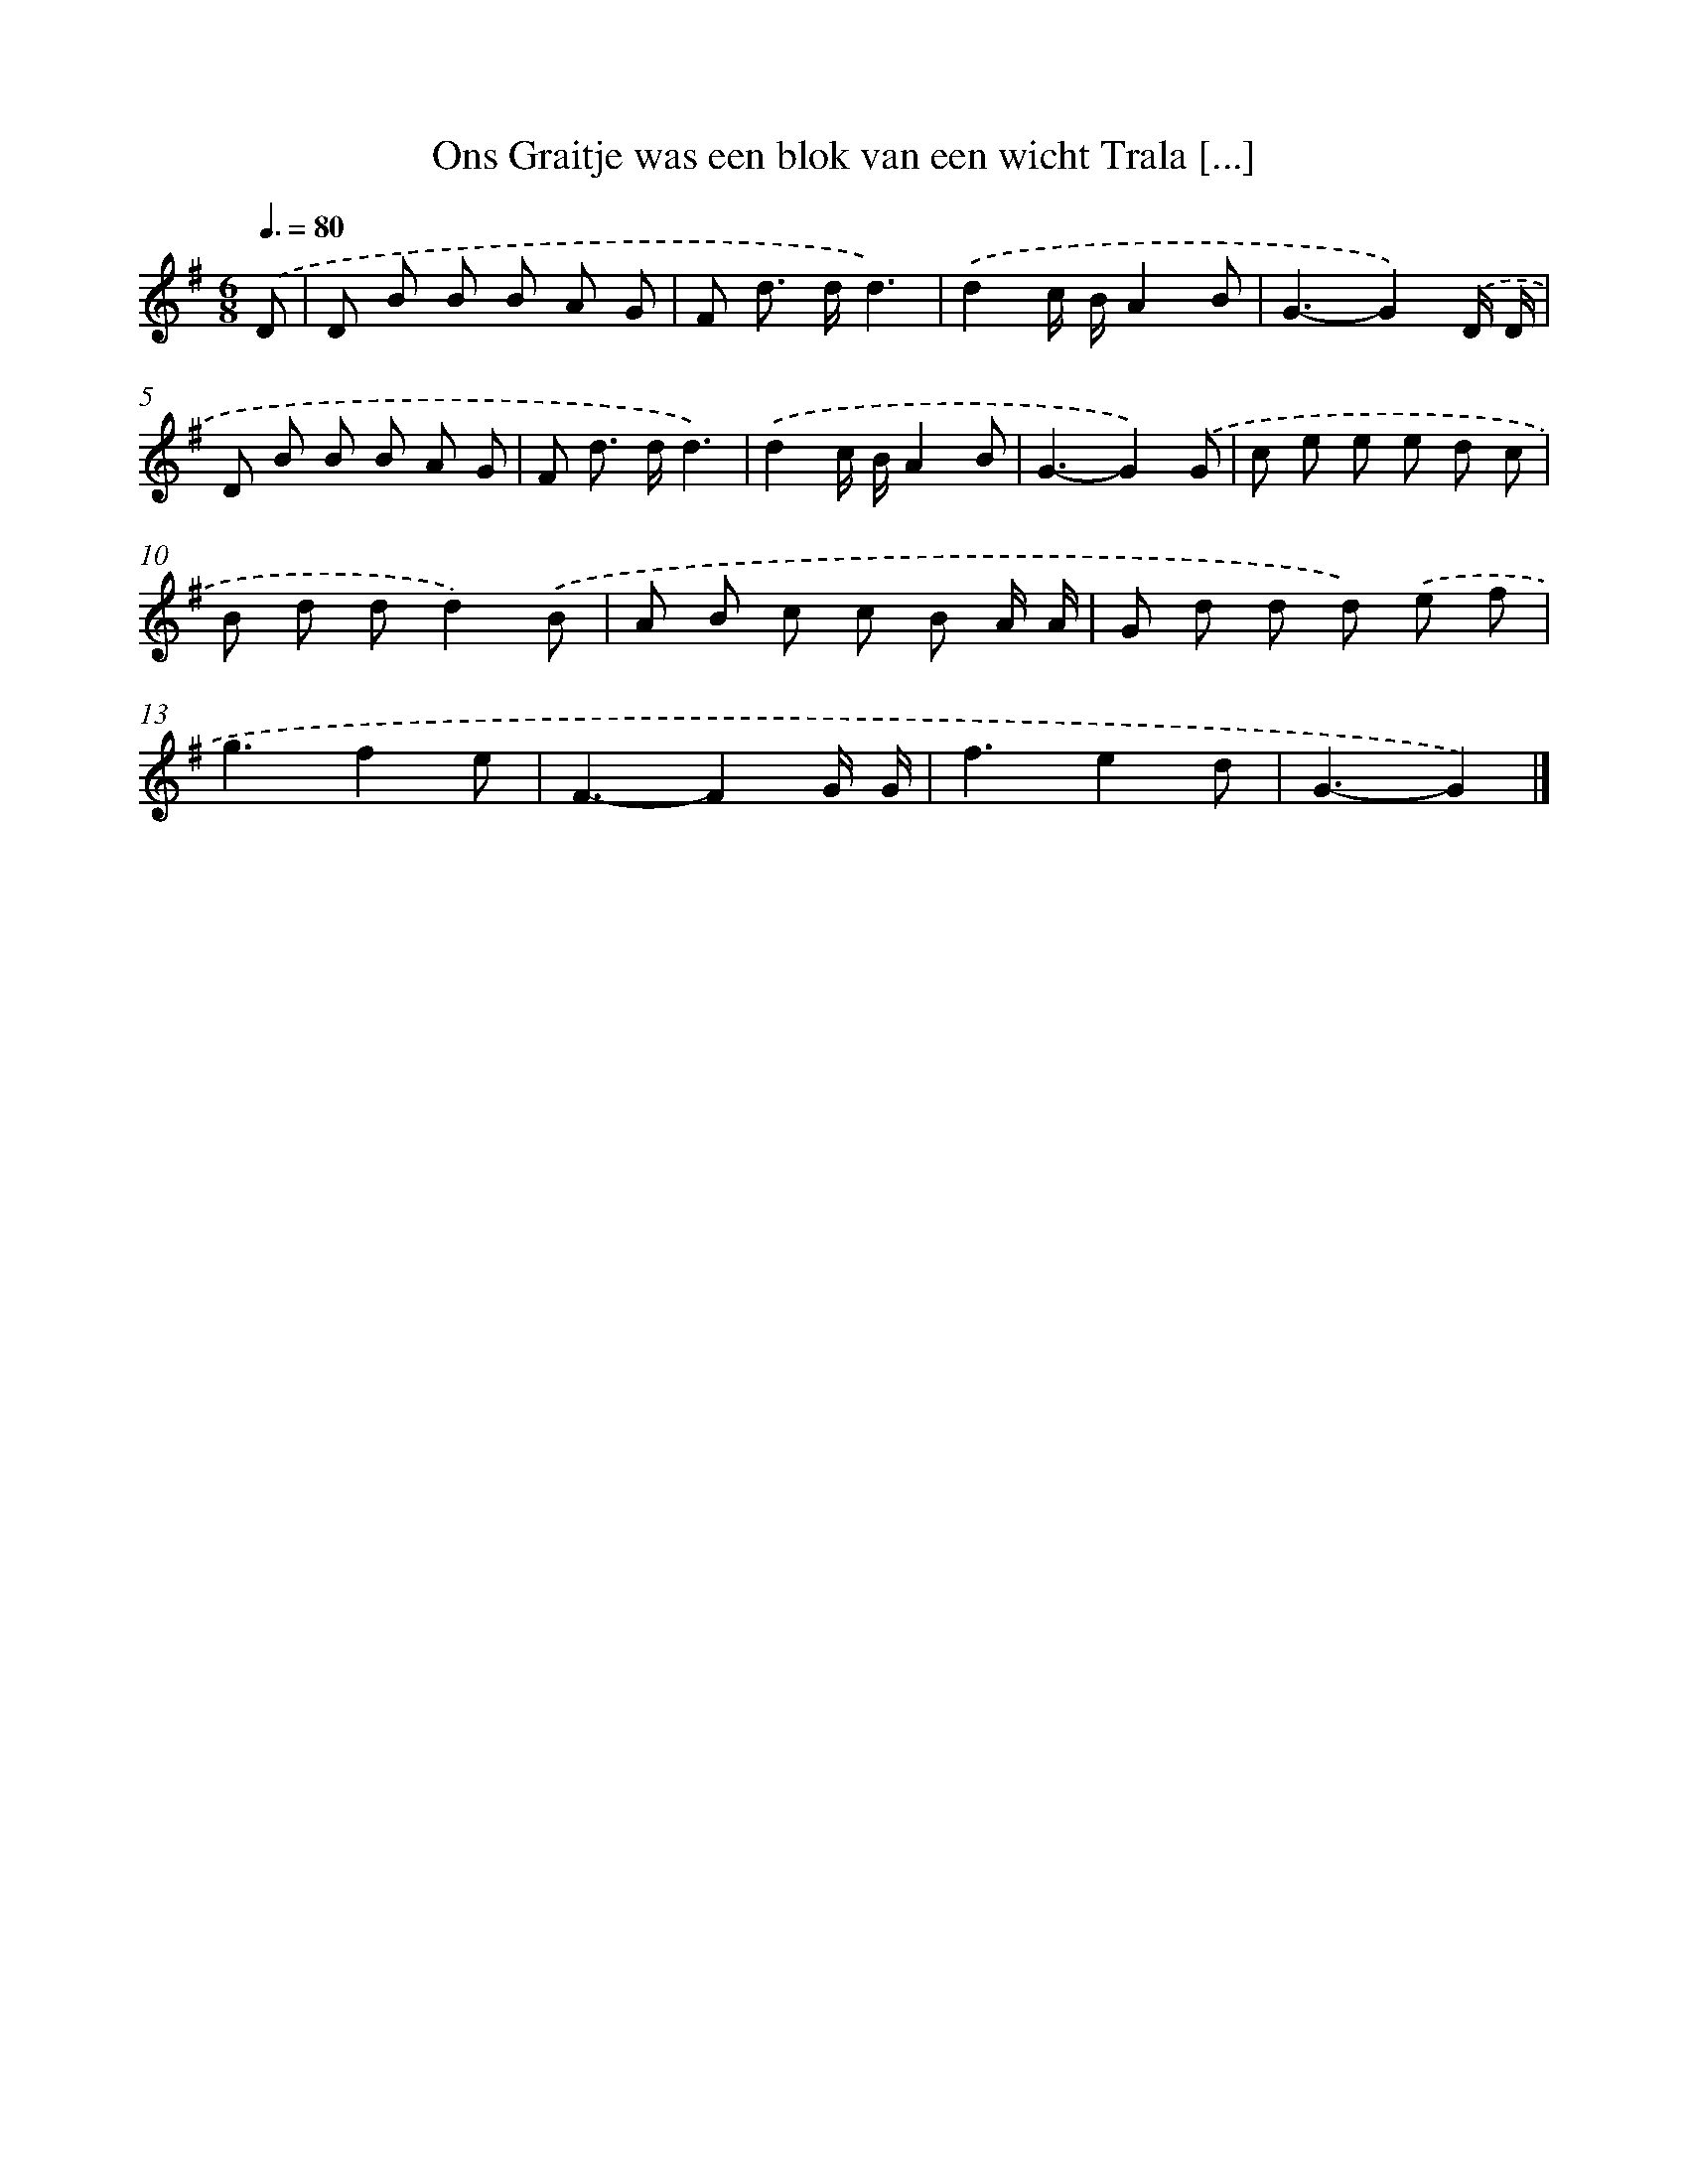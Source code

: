 X: 1495
T: Ons Graitje was een blok van een wicht Trala [...]
%%abc-version 2.0
%%abcx-abcm2ps-target-version 5.9.1 (29 Sep 2008)
%%abc-creator hum2abc beta
%%abcx-conversion-date 2018/11/01 14:35:42
%%humdrum-veritas 2480508266
%%humdrum-veritas-data 1859785705
%%continueall 1
%%barnumbers 0
L: 1/8
M: 6/8
Q: 3/8=80
K: G clef=treble
.('D [I:setbarnb 1]|
D B B B A G |
F d> dd3) |
.('d2c/ B/A2B |
G3-G2).('D/ D/ |
D B B B A G |
F d> dd3) |
.('d2c/ B/A2B |
G3-G2).('G |
c e e e d c |
B d dd2).('B |
A B c c B A/ A/ |
G d d d) .('e f |
g3f2e |
F3-F2G/ G/ |
f3e2d |
G3-G2) |]
